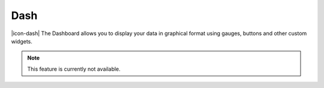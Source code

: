 Dash
=========

|icon-dash| The Dashboard allows you to display your data in graphical format using gauges, buttons and other custom widgets.

.. note:: This feature is currently not available.